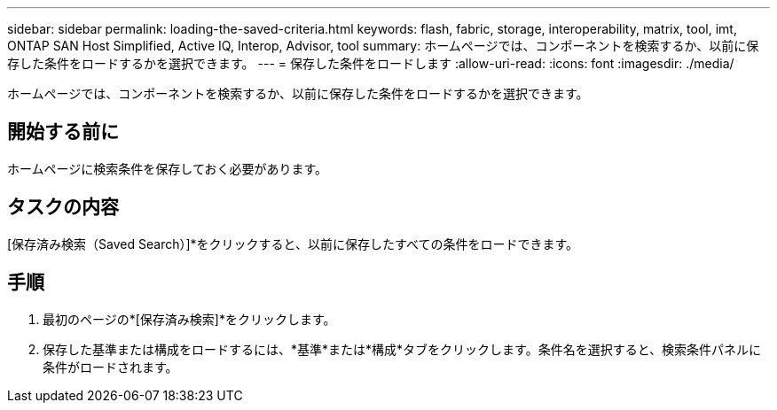 ---
sidebar: sidebar 
permalink: loading-the-saved-criteria.html 
keywords: flash, fabric, storage, interoperability, matrix, tool, imt, ONTAP SAN Host Simplified, Active IQ, Interop, Advisor, tool 
summary: ホームページでは、コンポーネントを検索するか、以前に保存した条件をロードするかを選択できます。 
---
= 保存した条件をロードします
:allow-uri-read: 
:icons: font
:imagesdir: ./media/


[role="lead"]
ホームページでは、コンポーネントを検索するか、以前に保存した条件をロードするかを選択できます。



== 開始する前に

ホームページに検索条件を保存しておく必要があります。



== タスクの内容

[保存済み検索（Saved Search）]*をクリックすると、以前に保存したすべての条件をロードできます。



== 手順

. 最初のページの*[保存済み検索]*をクリックします。
. 保存した基準または構成をロードするには、*基準*または*構成*タブをクリックします。条件名を選択すると、検索条件パネルに条件がロードされます。

